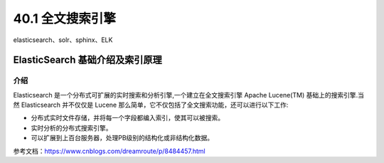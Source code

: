 ========================
40.1 全文搜索引擎
========================

elasticsearch、solr、sphinx、ELK

ElasticSearch 基础介绍及索引原理
===============================================

介绍
--------------------

Elasticsearch 是一个分布式可扩展的实时搜索和分析引擎,一个建立在全文搜索引擎 Apache Lucene(TM) 基础上的搜索引擎.当然 Elasticsearch 并不仅仅是 Lucene 那么简单，它不仅包括了全文搜索功能，还可以进行以下工作:

- 分布式实时文件存储，并将每一个字段都编入索引，使其可以被搜索。
- 实时分析的分布式搜索引擎。
- 可以扩展到上百台服务器，处理PB级别的结构化或非结构化数据。


参考文档：https://www.cnblogs.com/dreamroute/p/8484457.html